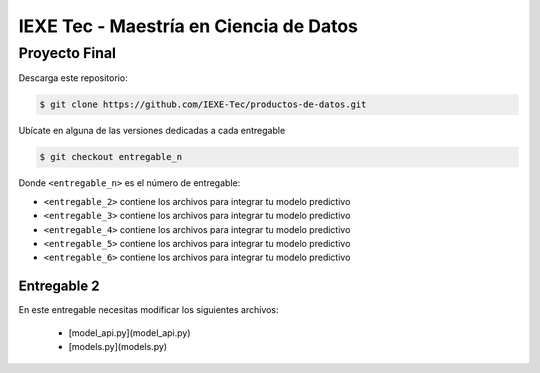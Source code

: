 ======================================= 
IEXE Tec - Maestría en Ciencia de Datos 
=======================================

Proyecto Final
==============

Descarga este repositorio:

.. code-block:: console

    $ git clone https://github.com/IEXE-Tec/productos-de-datos.git

Ubícate en alguna de las versiones dedicadas a cada entregable

.. code-block:: console

    $ git checkout entregable_n

Donde ``<entregable_n>`` es el número de entregable:

* ``<entregable_2>`` contiene los archivos para integrar tu modelo predictivo
* ``<entregable_3>`` contiene los archivos para integrar tu modelo predictivo
* ``<entregable_4>`` contiene los archivos para integrar tu modelo predictivo
* ``<entregable_5>`` contiene los archivos para integrar tu modelo predictivo
* ``<entregable_6>`` contiene los archivos para integrar tu modelo predictivo

Entregable 2
------------

En este entregable necesitas modificar los siguientes archivos:

 * [model_api.py](model_api.py)
 * [models.py](models.py)

